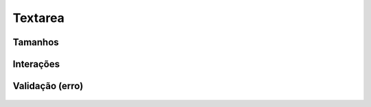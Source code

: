 ===========================
Textarea
===========================


Tamanhos
=========

.. figure:: /_static/textarea-tamanhos.png
   :width: 786px
   :class: img-responsive
   :align: center

Interações
===========

.. figure:: /_static/textarea-interacoes.png
   :width: 900px
   :class: img-responsive
   :align: center

Validação (erro)
================

.. figure:: /_static/textarea-erro.png
   :width: 330px
   :class: img-responsive
   :align: center




